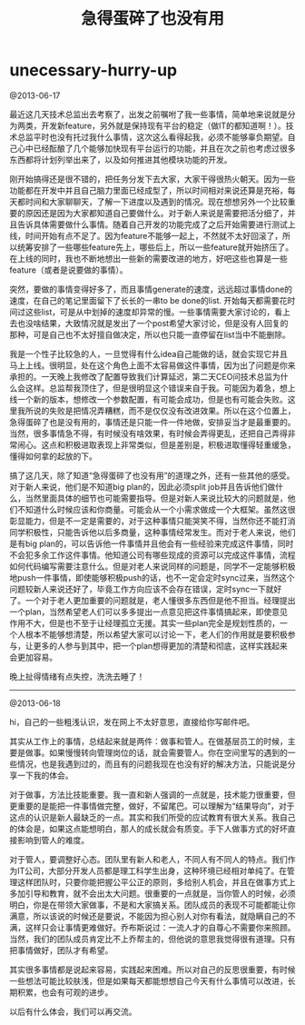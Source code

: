 * unecessary-hurry-up
#+TITLE: 急得蛋碎了也没有用

@2013-06-17

最近这几天技术总监出去考察了，出发之前嘱咐了我一些事情，简单地来说就是分为两类，开发新feature，另外就是保持现有平台的稳定（做IT的都知道啊！）。技术总监平时也没有托过我什么事情，这次这么看得起我，必须不能够辜负期望。自己心中已经酝酿了几个能够加快现有平台运行的功能，并且在次之前也考虑过很多东西都将计划列举出来了，以及如何推进其他模块功能的开发。

刚开始搞得还是很不错的，把任务分发下去大家，大家干得很热火朝天。因为一些功能都在开发中并且自己脑力里面已经成型了，所以时间相对来说还算是充裕，每天都时间和大家聊聊天，了解一下进度以及遇到的情况。现在想想另外一个比较重要的原因还是因为大家都知道自己要做什么。对于新人来说是需要把活分细了，并且告诉具体需要做什么事情。随着自己开发的功能完成了之后开始需要进行测试上线，时间开始有点不足了。因为feature不能够一起上，不然就不太好回滚了，所以统筹安排了一些哪些feature先上，哪些后上，所以一些feature就开始挤压了。在上线的同时，我也不断地想出一些新的需要改进的地方，好吧这些也算是一些feature（或者是说要做的事情）。

突然，要做的事情变得好多了，而且事情generate的速度，远远超过事情done的速度，在自己的笔记里面留下了长长的一串to be done的list. 开始每天都需要花时间过这些list，可是从中划掉的速度却异常的慢。一些事情需要大家讨论的，看上去也没啥结果，大致情况就是发出了一个post希望大家讨论，但是没有人回复的那种，可是自己也不太好擅自做决定，所以也只能一直停留在list当中不能删除。

我是一个性子比较急的人，一旦觉得有什么idea自己能做的话，就会实现它并且马上上线。很明显，处在这个角色上面不太容易做这件事情，因为出了问题是你来承担的。一天晚上我修改了配置导致我们计算延迟，第二天CEO问技术总监为什么会这样。总监帮我顶住了，但是很明显这个错误来自于我。可能因为着急，想上线一个新的版本，想修改一个参数配置，有可能会成功，但是也有可能会失败。这里我所说的失败是把情况弄糟糕，而不是仅仅没有改进效果。所以在这个位置上，急得蛋碎了也是没有用的，事情还是只能一件一件地做，安排妥当才是最重要的。当然，很多事情急不得，有时候没有啥效果，有时候会弄得更乱，还把自己弄得非常闹心。这点和积极进取表现上非常类似，但是差别是，积极进取懂得轻重缓急，懂得如何拿的起放的下。

搞了这几天，除了知道“急得蛋碎了也没有用”的道理之外，还有一些其他的感受。对于新人来说，他们是不知道big plan的，因此必须split job并且告诉他们做什么，当然里面具体的细节也可能需要指导。但是对新人来说比较大的问题就是，他们不知道什么时候应该和你商量。可能会从一个小需求做成一个大框架。虽然这很彰显能力，但是不一定是需要的，对于这种事情只能哭笑不得，当然你还不能打消同学积极性，只能告诉他以后多商量，这种事情经常发生。而对于老人来说，他们是有big plan的，可以告诉他一件事情并且他会有一些经验来完成这件事情，同时不会犯多余工作这件事情。他知道公司有哪些现成的资源可以完成这件事情，流程如何代码编写需要注意什么。但是对老人来说同样的问题是，同学不一定能够积极地push一件事情，即使能够积极push的话，也不一定会定时sync过来，当然这个问题较新人来说还好了，毕竟工作方向应该不会存在错误，定时sync一下就好了。一个对于老人更加重要的问题就是，老人懂很多东西但是他不担当。经理提出一个plan，当然希望老人们可以多多提出一点意见把这件事情搞起来，即使意见作用不大，但是也不至于让经理孤立无援。其实一些plan完全是规划性质的，一个人根本不能够想清楚，所以希望大家可以讨论一下，老人们的作用就是要积极参与，让更多的人参与到其中，把一个plan想得更加的清楚和彻底，这样实践起来会更加容易。

晚上扯得情绪有点失控，洗洗去睡了！

--------------------

@2013-06-18

hi，自己的一些粗浅认识，发在网上不太好意思，直接给你写邮件吧。

其实从工作上的事情，总结起来就是两件：做事和管人。在做基层员工的时候，主要是做事。如果慢慢转向管理岗位的话，就会需要管人。你在空间里写的遇到的一些情况，也是我遇到过的，而且有的问题我现在也没有好的解决方法，只能说是分享一下我的体会。

对于做事，方法比技能重要。我一直和新人强调的一点就是，技术能力很重要，但更重要的是能把一件事情做完整，做好，不留尾巴。可以理解为“结果导向”，对于这点的认识是新人最缺乏的一点。其实和我们所受的应试教育有很大关系。我自己的体会是，如果这点能想明白，那人的成长就会有质变。手下人做事方式的好坏直接影响到管人的难度。

对于管人，要调整好心态。团队里有新人和老人，不同人有不同人的特点。我们作为IT公司，大部分开发人员都是理工科学生出身，这种环境已经相对单纯了。在管理这样团队时，只要你能把握公平公正的原则，多给别人机会，并且在做事方式上多加引导和教育，就不会出太大问题。很重要的一点就是，当你管人的时候，必须明白，你是在带领大家做事，不是和大家搞关系。团队成员的表现不可能都能让你满意，所以该说的时候还是要说，不能因为担心别人对你有看法，就隐瞒自己的不满，这样只会让事情更难做好。乔布斯说过：一流人才的自尊心不需要你来照顾。当然，我们的团队成员肯定比不上乔帮主的，但他说的意思我觉得很有道理。只有把事情做好，团队才有希望。

其实很多事情都是说起来容易，实践起来困难。所以对自己的反思很重要，有时候一些想法可能比较肤浅，但是如果每天都能想想自己今天有什么事情可以改进，长期积累，也会有可观的进步。

以后有什么体会，我们可以再交流。
